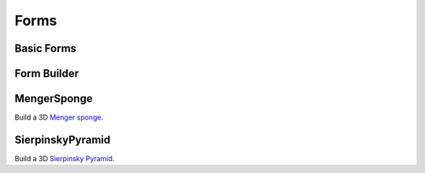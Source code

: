 .. module:: ezdxf.addons

Forms
=====

Basic Forms
-----------

.. function:: circle(count, radius=1, z=0, close=False)

    Create polygon vertices for a circle with *radius* and *count* vertices at *z* height.

    :param count: count of polygon vertices
    :param radius: circle radius
    :param z: z axis value
    :param close: yields first vertex also as last vertex if True.
    :returns: yields :class:`~ezdxf.algebra.Vector` objects in counter clockwise orientation

.. function:: ellipse(count, rx=1, ry=1, start_param=0, end_param=2*pi, z=0)

    Create polygon vertices for an ellipse with *rx* as x-axis radius and *ry* for y-axis radius with *count* vertices,
    at *z* height. The curve goes from *start_param* to *end_param* in counter clockwise orientation.

    :param count: count of polygon vertices
    :param rx: ellipse x-axis radius
    :param ry: ellipse y-axis radius
    :param start_param: start of ellipse in range 0 ... 2\*pi
    :param end_param: end of ellipse in range 0 ... 2\*pi
    :param z: z axis value
    :returns: yields :class:`~ezdxf.algebra.Vector` objects

.. function:: cube(center=True, matrix=None)

    Create a cube.

    :param matrix: transformation matrix as :class:`~ezdxf.algebra.Matrix44`
    :param center: 'mass' center of cube in (0, 0, 0) if True, else first corner at (0, 0, 0)
    :returns: :class:`~ezdxf.addons.MeshBuilder`

.. function:: cylinder(count, radius=1., top_radius=None, top_center=(0, 0, 1), caps=True)

    Create a cylinder.

    :param count: profiles edge count
    :param radius: radius for bottom profile
    :param top_radius: radius for top profile, same as radius if top_radius is None
    :param top_center: location vector for the center of the top profile
    :param caps: close hull with bottom cap and top cap (as N-gons)
    :returns: :class:`~ezdxf.addons.MeshVertexMerger`

.. function:: cone(count, radius, apex=(0, 0, 1), caps=True)

    Create a cone.

    :param count: edge count of basis
    :param radius: radius of basis
    :param apex: apex of the cone
    :param caps: add a bottom face if true
    :returns: :class:`~ezdxf.addons.MeshVertexMerger`

Form Builder
------------

.. function:: extrude(profile, path, close=True)

    Extrude a profile polygon along a path polyline, vertices of profile should be in counter clockwise order.

    :param profile: sweeping profile as list of (x, y, z) tuples in counter clock wise order
    :param path:  extrusion path as list of (x, y, z) tuples
    :param close: close profile polygon if True

    :returns: :class:`~ezdxf.addons.MeshVertexMerger`

.. function:: from_profiles_linear(profiles, close=True, caps=False)

    Mesh by linear connected profiles.

    :param profiles: list of profiles
    :param close: close profile polygon if True
    :param caps: close hull with bottom cap and top cap (as N-gons)
    :returns: :class:`~ezdxf.addons.MeshVertexMerger`

.. function:: from_profiles_spline(profiles, subdivide=4, close=True, caps=False)

    Mesh entity by spline interpolation between given profiles. Requires at least 4 profiles.
    A subdivide value of 4, means, create 4 face loops between two profiles, without interpolation
    two profiles create one face loop.


    :param profiles: list of profiles
    :param subdivide: count of face loops
    :param close: close profile polygon if True
    :param caps: close hull with bottom cap and top cap (as N-gons)
    :returns: :class:`~ezdxf.addons.MeshVertexMerger`

.. function:: rotation_form(count, profile, angle=2*pi, axis=(1, 0, 0))

    Mesh by rotating a profile around an axis.

    :param count: count of rotated profiles
    :param profile: profile to rotate as list of vertices
    :param angle: rotation angle in radians
    :param axis: rotation axis
    :returns: :class:`~ezdxf.addons.MeshVertexMerger`

MengerSponge
------------

Build a 3D `Menger sponge <https://en.wikipedia.org/wiki/Menger_sponge>`_.

.. class:: MengerSponge

.. method:: MengerSponge.__init__(location=(0, 0, 0), length=1., level=1, kind=0)

    :param location: location of lower left corner as (x, y, z) tuple
    :param length: side length
    :param level: subdivide level
    :param kind: type of menger sponge:

         - 0 = original menger sponge
         - 1 = Variant XOX
         - 2 = Variant OXO
         - 3 = Jerusalem Cube

.. method:: MengerSponge.render(layout, merge=False, dxfattribs=None, matrix=None)

    Renders the menger sponge into layout, set merge == *True* for rendering the whole menger sponge into one
    :class:`Mesh` entity, set merge to *False* for rendering the individual cubes of the menger sponge as
    :class:`Mesh` entities.

    :param layout: ezdxf :class:`Layout` object
    :param merge: *True* for one :class:`Mesh` entity, *False* for individual :class:`Mesh` entities per cube
    :param dxfattribs: dict of DXF attributes e.g. {'layer': 'mesh', 'color': 7}
    :param matrix: transformation matrix as :class:`~ezdxf.algebra.Matrix44`

.. method:: MengerSponge.cubes()

    Generates all cubes of the menger sponge as individual :class:`~ezdxf.addons.MeshBuilder` objects.

.. method:: MengerSponge.mesh()

    Returns geometry as one :class:`~ezdxf.addons.MeshVertexMerger` entity.

SierpinskyPyramid
-----------------

Build a 3D `Sierpinsky Pyramid <https://en.wikipedia.org/wiki/Sierpinski_triangle>`_.

.. class:: SierpinskyPyramid

.. method:: SierpinskyPyramid.__init__(location=(0, 0, 0), length=1., level=1, sides=4)

    :param location: location of base center as (x, y, z) tuple
    :param length: side length
    :param level: subdivide level
    :param sides: sides of base geometry

.. method:: SierpinskyPyramid.render(layout, merge=False, dxfattribs=None, matrix=None)

    Renders the sierpinsky pyramid into layout, set merge == *True* for rendering the whole sierpinsky pyramid into one
    :class:`Mesh` entity, set merge to *False* for rendering the individual pyramids of the sierpinsky pyramid as
    :class:`Mesh` entities.

    :param layout: ezdxf :class:`Layout` object
    :param merge: *True* for one :class:`Mesh` entity, *False* for individual :class:`Mesh` entities per cube
    :param dxfattribs: dict of DXF attributes e.g. {'layer': 'mesh', 'color': 7}
    :param matrix: transformation matrix as :class:`~ezdxf.algebra.Matrix44`

.. method:: SierpinskyPyramid.pyramids()

    Generates all pyramids of the sierpinsky pyramid as individual :class:`~ezdxf.addons.MeshBuilder` objects.

.. method:: SierpinskyPyramid.mesh()

    Returns geometry as one :class:`~ezdxf.addons.MeshVertexMerger` entity.